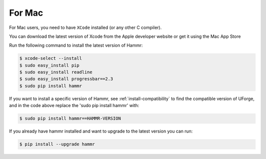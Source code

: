 .. Copyright (c) 2007-2018 UShareSoft, All rights reserved

.. _install-mac:

For Mac
=======

For Mac users, you need to have ``XCode`` installed (or any other C compiler).

You can download the latest version of Xcode from the Apple developer website or get it using the Mac App Store

Run the following command to install the latest version of Hammr:

.. code-block:: shell

	$ xcode-select --install
	$ sudo easy_install pip
	$ sudo easy_install readline
	$ sudo easy_install progressbar==2.3
	$ sudo pip install hammr

If you want to install a specific version of Hammr, see :ref:`install-compatibility` to find the compatible version of UForge, and in the code above replace the 'sudo pip install hammr' with:

.. code-block:: shell

	$ sudo pip install hammr==HAMMR-VERSION

If you already have hammr installed and want to upgrade to the latest version you can run:

.. code-block:: shell

	$ pip install --upgrade hammr
